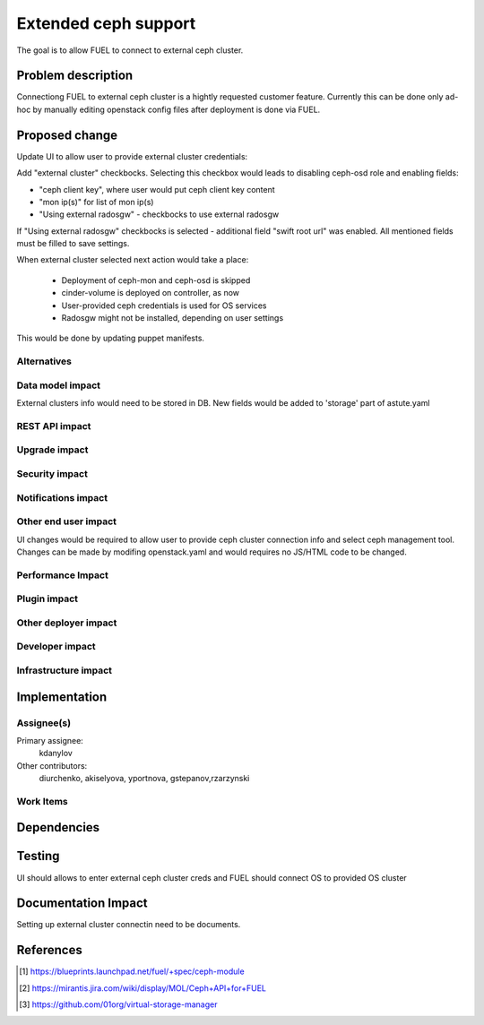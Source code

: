 ..
 This work is licensed under a Creative Commons Attribution 3.0 Unported
 License.

 http://creativecommons.org/licenses/by/3.0/legalcode

=====================
Extended ceph support
=====================

The goal is to allow FUEL to connect to external ceph cluster.

Problem description
===================

Connectiong FUEL to external ceph cluster is a hightly requested customer feature.
Currently this can be done only ad-hoc by manually editing openstack config files
after deployment is done via FUEL.

Proposed change
===============

Update UI to allow user to provide external cluster credentials:

Add "external cluster" checkbocks. Selecting this checkbox would leads
to disabling ceph-osd role and enabling fields:

* "ceph client key", where user would put ceph client key content
* "mon ip(s)" for list of mon ip(s)
* "Using external radosgw" - checkbocks to use external radosgw

If "Using external radosgw" checkbocks is selected - additional
field "swift root url" was enabled.
All mentioned fields must be filled to save settings.

When external cluster selected next action would take a place:

 * Deployment of ceph-mon and ceph-osd is skipped
 * cinder-volume is deployed on controller, as now
 * User-provided ceph credentials is used for OS services
 * Radosgw might not be installed, depending on user settings

This would be done by updating puppet manifests.

Alternatives
------------

Data model impact
-----------------

External clusters info would need to be stored in DB. New fields
would be added to 'storage' part of astute.yaml 

REST API impact
---------------

Upgrade impact
--------------

Security impact
---------------

Notifications impact
--------------------

Other end user impact
---------------------

UI changes would be required to allow user to provide
ceph cluster connection info and select ceph management tool.
Changes can be made by modifing openstack.yaml and would requires no
JS/HTML code to be changed.

Performance Impact
------------------

Plugin impact
-------------

Other deployer impact
---------------------

Developer impact
----------------

Infrastructure impact
---------------------

Implementation
==============

Assignee(s)
-----------

Primary assignee:
  kdanylov

Other contributors:
  diurchenko, akiselyova, yportnova, gstepanov,rzarzynski

Work Items
----------

Dependencies
============

Testing
=======

UI should allows to enter external ceph cluster creds and FUEL should connect
OS to provided OS cluster

Documentation Impact
====================

Setting up external cluster connectin need to be documents.

References
==========

.. [1] https://blueprints.launchpad.net/fuel/+spec/ceph-module
.. [2] https://mirantis.jira.com/wiki/display/MOL/Ceph+API+for+FUEL
.. [3] https://github.com/01org/virtual-storage-manager